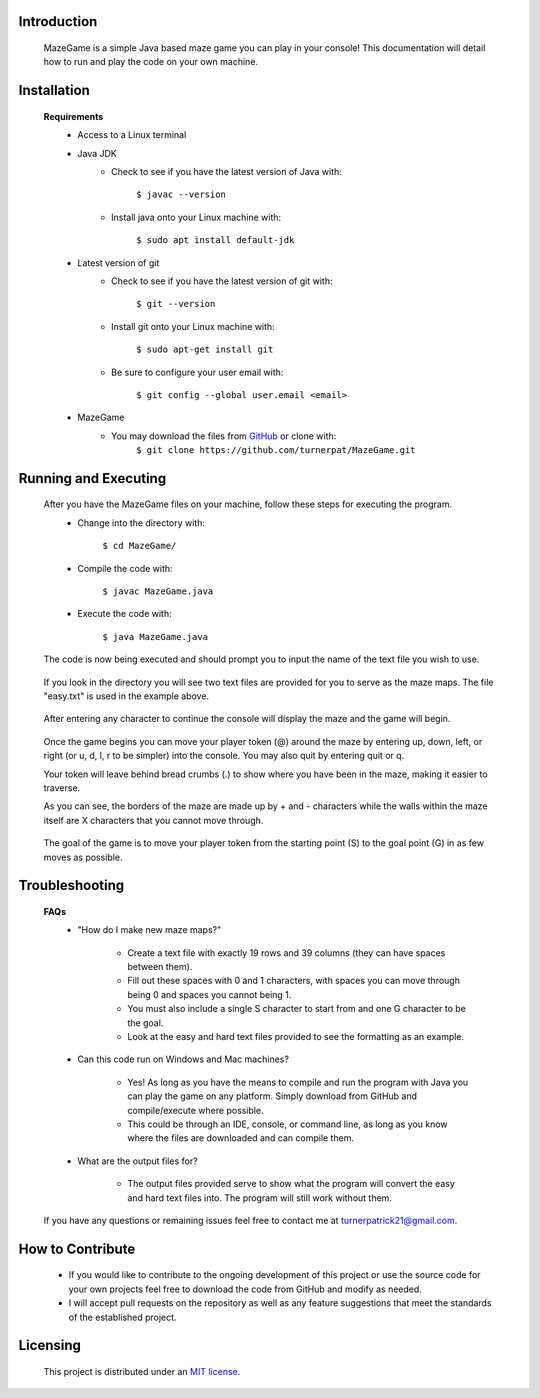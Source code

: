 ************
Introduction
************
    MazeGame is a simple Java based maze game you can play in your console! This documentation will detail how to run and play the code on your own machine.

************
Installation
************
    **Requirements**
        * Access to a Linux terminal

        * Java JDK
            - Check to see if you have the latest version of Java with:

                    ``$ javac --version``
            - Install java onto your Linux machine with:

                    ``$ sudo apt install default-jdk``
        * Latest version of git
            - Check to see if you have the latest version of git with:

                    ``$ git --version``
            - Install git onto your Linux machine with:

                    ``$ sudo apt-get install git``
            - Be sure to configure your user email with:

                    ``$ git config --global user.email <email>``

        * MazeGame
            - You may download the files from GitHub_ or clone with:
                    .. _GitHub: https://github.com/turnerpat/MazeGame

                    ``$ git clone https://github.com/turnerpat/MazeGame.git``

*********************
Running and Executing
*********************
    After you have the MazeGame files on your machine, follow these steps for executing the program.
        * Change into the directory with:

            ``$ cd MazeGame/``
        * Compile the code with:
            
            ``$ javac MazeGame.java``
        * Execute the code with:

            ``$ java MazeGame.java``

    The code is now being executed and should prompt you to input the name of the text file you wish to use.

        .. image:: images/execute.png

    If you look in the directory you will see two text files are provided for you to serve as the maze maps. The file "easy.txt" is used in the example above.

        .. image:: images/maze.png

    After entering any character to continue the console will display the maze and the game will begin.

        .. image:: images/move.png

    Once the game begins you can move your player token (@) around the maze by entering up, down, left, or right (or u, d, l, r to be simpler) into the console. You may also quit by entering quit or q.

    Your token will leave behind bread crumbs (.) to show where you have been in the maze, making it easier to traverse.

    As you can see, the borders of the maze are made up by + and - characters while the walls within the maze itself are X characters that you cannot move through. 

        .. image:: images/complete.png

    The goal of the game is to move your player token from the starting point (S) to the goal point (G) in as few moves as possible.

***************
Troubleshooting
***************
    **FAQs**
        * "How do I make new maze maps?"

            - Create a text file with exactly 19 rows and 39 columns (they can have spaces between them). 
            - Fill out these spaces with 0 and 1 characters, with spaces you can move through being 0 and spaces you cannot being 1. 
            - You must also include a single S character to start from and one G character to be the goal. 
            - Look at the easy and hard text files provided to see the formatting as an example.

        * Can this code run on Windows and Mac machines?

            - Yes! As long as you have the means to compile and run the program with Java you can  play the game on any platform. Simply download from GitHub and compile/execute where possible.

            - This could be through an IDE, console, or command line, as long as you know where the files are downloaded and can compile them.

        * What are the output files for?

            - The output files provided serve to show what the program will convert the easy and hard text files into. The program will still work without them.

    If you have any questions or remaining issues feel free to contact me at turnerpatrick21@gmail.com.

*****************
How to Contribute
*****************
       - If you would like to contribute to the ongoing development of this project or use the source code for your own projects feel free to download the code from GitHub and modify as needed. 

       - I will accept pull requests on the repository as well as any feature suggestions that meet the standards of the established project.

*********
Licensing
*********
    This project is distributed under an `MIT license <https://opensource.org/licenses/MIT>`_.
